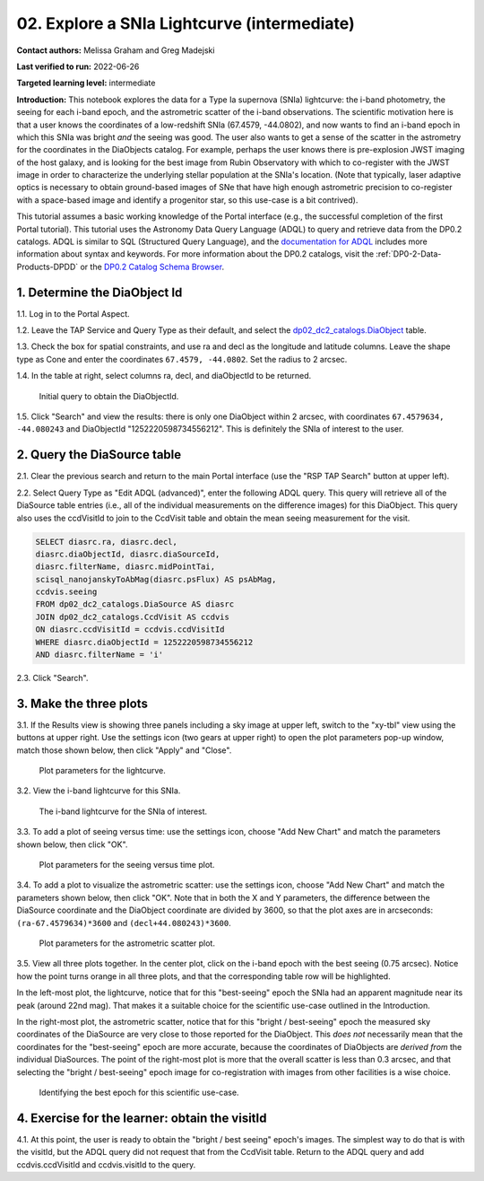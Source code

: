 .. Review the README on instructions to contribute.
.. Review the style guide to keep a consistent approach to the documentation.
.. Static objects, such as figures, should be stored in the _static directory. Review the _static/README on instructions to contribute.
.. Do not remove the comments that describe each section. They are included to provide guidance to contributors.
.. Do not remove other content provided in the templates, such as a section. Instead, comment out the content and include comments to explain the situation. For example:
	- If a section within the template is not needed, comment out the section title and label reference. Do not delete the expected section title, reference or related comments provided from the template.
    - If a file cannot include a title (surrounded by ampersands (#)), comment out the title from the template and include a comment explaining why this is implemented (in addition to applying the ``title`` directive).

.. This is the label that can be used for cross referencing this file.
.. Recommended title label format is "Directory Name"-"Title Name"  -- Spaces should be replaced by hyphens.
.. _Tutorials-Examples-DP0-2-Portal-Intermediate:
.. Each section should include a label for cross referencing to a given area.
.. Recommended format for all labels is "Title Name"-"Section Name" -- Spaces should be replaced by hyphens.
.. To reference a label that isn't associated with an reST object such as a title or figure, you must include the link and explicit title using the syntax :ref:`link text <label-name>`.
.. A warning will alert you of identical labels during the linkcheck process.

############################################
02. Explore a SNIa Lightcurve (intermediate)
############################################

.. This section should provide a brief, top-level description of the page.

**Contact authors:** Melissa Graham and Greg Madejski

**Last verified to run:** 2022-06-26

**Targeted learning level:** intermediate

**Introduction:**
This notebook explores the data for a Type Ia supernova (SNIa) lightcurve: the i-band photometry, the seeing for each i-band epoch, and the astrometric scatter of the i-band observations.
The scientific motivation here is that a user knows the coordinates of a low-redshift SNIa (67.4579, -44.0802), and now
wants to find an i-band epoch in which this SNIa was bright *and* the seeing was good.
The user also wants to get a sense of the scatter in the astrometry for the coordinates in the DiaObjects catalog.
For example, perhaps the user knows there is pre-explosion JWST imaging of the host galaxy, and is looking for the best image from Rubin Observatory
with which to co-register with the JWST image in order to characterize the underlying stellar population at the SNIa's location.
(Note that typically, laser adaptive optics is necessary to obtain ground-based images of SNe that have high enough astrometric precision to
co-register with a space-based image and identify a progenitor star, so this use-case is a bit contrived).

This tutorial assumes a basic working knowledge of the Portal interface (e.g., the successful completion of the first Portal tutorial).
This tutorial uses the Astronomy Data Query Language (ADQL) to query and retrieve data from the DP0.2 catalogs.
ADQL is similar to SQL (Structured Query Language), and the `documentation for ADQL <https://www.ivoa.net/documents/latest/ADQL.html>`_ includes more information about syntax and keywords.
For more information about the DP0.2 catalogs, visit the :ref:`DP0-2-Data-Products-DPDD` or the `DP0.2 Catalog Schema Browser <https://dm.lsst.org/sdm_schemas/browser/dp02.html>`_.



.. _DP0-2-Portal-Intermediate_Step-1:

1. Determine the DiaObject Id
=============================

1.1. Log in to the Portal Aspect.

1.2. Leave the TAP Service and Query Type as their default, and select the `dp02_dc2_catalogs.DiaObject <https://dm.lsst.org/sdm_schemas/browser/dp02.html#DiaObject>`_ table.

1.3. Check the box for spatial constraints, and use ra and decl as the longitude and latitude columns. Leave the shape type as Cone and enter the coordinates ``67.4579, -44.0802``. Set the radius to 2 arcsec.

1.4. In the table at right, select columns ra, decl, and diaObjectId to be returned.

.. figure:: /_static/portal_tut02_step01.png
    :name: portal_tut02_step01

    Initial query to obtain the DiaObjectId.

1.5. Click "Search" and view the results: there is only one DiaObject within 2 arcsec, with coordinates ``67.4579634, -44.080243`` and DiaObjectId "1252220598734556212".
This is definitely the SNIa of interest to the user.


.. _DP0-2-Portal-Intermediate_Step-2:

2. Query the DiaSource table
============================

2.1. Clear the previous search and return to the main Portal interface (use the "RSP TAP Search" button at upper left).

2.2. Select Query Type as "Edit ADQL (advanced)", enter the following ADQL query.
This query will retrieve all of the DiaSource table entries (i.e., all of the individual measurements on the difference images) for this DiaObject.
This query also uses the ccdVisitId to join to the CcdVisit table and obtain the mean seeing measurement for the visit.

.. code-block:: SQL

   SELECT diasrc.ra, diasrc.decl,
   diasrc.diaObjectId, diasrc.diaSourceId,
   diasrc.filterName, diasrc.midPointTai,
   scisql_nanojanskyToAbMag(diasrc.psFlux) AS psAbMag,
   ccdvis.seeing
   FROM dp02_dc2_catalogs.DiaSource AS diasrc
   JOIN dp02_dc2_catalogs.CcdVisit AS ccdvis
   ON diasrc.ccdVisitId = ccdvis.ccdVisitId
   WHERE diasrc.diaObjectId = 1252220598734556212
   AND diasrc.filterName = 'i'

2.3. Click "Search".


.. _DP0-2-Portal-Intermediate_Step-3:

3. Make the three plots
=======================

3.1. If the Results view is showing three panels including a sky image at upper left, switch to the "xy-tbl" view using the buttons at upper right.
Use the settings icon (two gears at upper right) to open the plot parameters pop-up window, match those shown below, then click "Apply" and "Close".

.. figure:: /_static/portal_tut02_step03a.png
    :name: portal_tut02_step03a

    Plot parameters for the lightcurve.

3.2. View the i-band lightcurve for this SNIa.

.. figure:: /_static/portal_tut02_step03b.png
    :name: portal_tut02_step03b

    The i-band lightcurve for the SNIa of interest.

3.3. To add a plot of seeing versus time: use the settings icon, choose "Add New Chart" and match the parameters shown below, then click "OK".

.. figure:: /_static/portal_tut02_step03c.png
    :name: portal_tut02_step03c

    Plot parameters for the seeing versus time plot.

3.4. To add a plot to visualize the astrometric scatter: use the settings icon, choose "Add New Chart" and match the parameters shown below, then click "OK".
Note that in both the X and Y parameters, the difference between the DiaSource coordinate and the DiaObject coordinate are divided by 3600, so that the plot axes are in arcseconds: ``(ra-67.4579634)*3600`` and ``(decl+44.080243)*3600``.

.. figure:: /_static/portal_tut02_step03d.png
    :name: portal_tut02_step03d

    Plot parameters for the astrometric scatter plot.

3.5. View all three plots together.
In the center plot, click on the i-band epoch with the best seeing (0.75 arcsec).
Notice how the point turns orange in all three plots, and that the corresponding table row will be highlighted.

In the left-most plot, the lightcurve, notice that for this "best-seeing" epoch the SNIa had an apparent magnitude near its peak (around 22nd mag).
That makes it a suitable choice for the scientific use-case outlined in the Introduction.

In the right-most plot, the astrometric scatter, notice that for this "bright / best-seeing" epoch the measured sky coordinates of the DiaSource are very close to those reported for the DiaObject.
This *does not* necessarily mean that the coordinates for the "best-seeing" epoch are more accurate, because the
coordinates of DiaObjects are *derived from* the individual DiaSources.
The point of the right-most plot is more that the overall scatter is less than 0.3 arcsec, and that selecting the
"bright / best-seeing" epoch image for co-registration with images from other facilities is a wise choice.

.. figure:: /_static/portal_tut02_step03e.png
    :name: portal_tut02_step03e

    Identifying the best epoch for this scientific use-case.


.. _DP0-2-Portal-Intermediate_Step-4:

4. Exercise for the learner: obtain the visitId
===============================================

4.1. At this point, the user is ready to obtain the "bright / best seeing" epoch's images.
The simplest way to do that is with the visitId, but the ADQL query did not request that from the CcdVisit table.
Return to the ADQL query and add ccdvis.ccdVisitId and ccdvis.visitId to the query.
